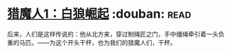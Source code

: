 * [[https://book.douban.com/subject/26267087/][猎魔人1：白狼崛起]]    :douban::read:
后来，人们是这样传说的：他从北方来，穿过制绳匠之门，手中缰绳牵引着一头负重的马匹。——为这个开头干杯，也为我们的猎魔人们，干杯。
